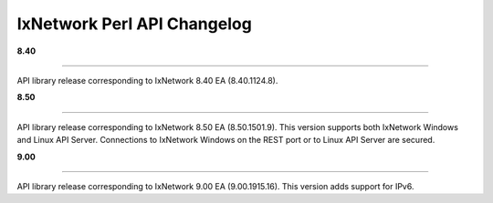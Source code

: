 IxNetwork Perl API Changelog
============================

**8.40**

----

API library release corresponding to IxNetwork 8.40 EA (8.40.1124.8).


**8.50**

----

API library release corresponding to IxNetwork 8.50 EA (8.50.1501.9).
This version supports both IxNetwork Windows and Linux API Server.
Connections to IxNetwork Windows on the REST port or to Linux API Server are secured.


**9.00**

----

API library release corresponding to IxNetwork 9.00 EA (9.00.1915.16).
This version adds support for IPv6.
